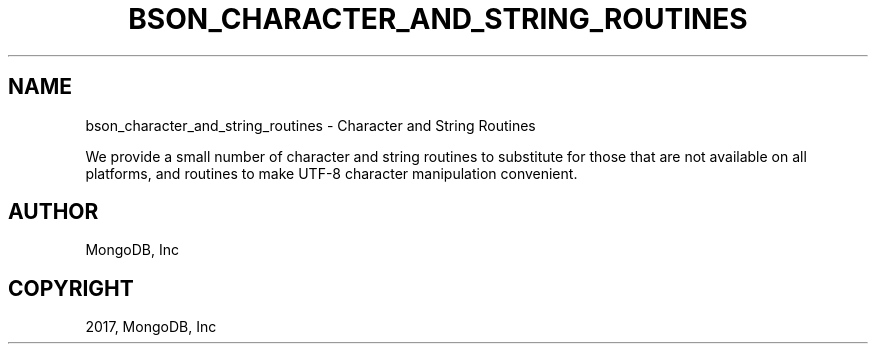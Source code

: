 .\" Man page generated from reStructuredText.
.
.TH "BSON_CHARACTER_AND_STRING_ROUTINES" "3" "Oct 11, 2017" "1.8.1" "Libbson"
.SH NAME
bson_character_and_string_routines \- Character and String Routines
.
.nr rst2man-indent-level 0
.
.de1 rstReportMargin
\\$1 \\n[an-margin]
level \\n[rst2man-indent-level]
level margin: \\n[rst2man-indent\\n[rst2man-indent-level]]
-
\\n[rst2man-indent0]
\\n[rst2man-indent1]
\\n[rst2man-indent2]
..
.de1 INDENT
.\" .rstReportMargin pre:
. RS \\$1
. nr rst2man-indent\\n[rst2man-indent-level] \\n[an-margin]
. nr rst2man-indent-level +1
.\" .rstReportMargin post:
..
.de UNINDENT
. RE
.\" indent \\n[an-margin]
.\" old: \\n[rst2man-indent\\n[rst2man-indent-level]]
.nr rst2man-indent-level -1
.\" new: \\n[rst2man-indent\\n[rst2man-indent-level]]
.in \\n[rst2man-indent\\n[rst2man-indent-level]]u
..
.sp
We provide a small number of character and string routines to substitute for those that are not available on all platforms, and routines to make UTF\-8 character manipulation convenient.
.SH AUTHOR
MongoDB, Inc
.SH COPYRIGHT
2017, MongoDB, Inc
.\" Generated by docutils manpage writer.
.
